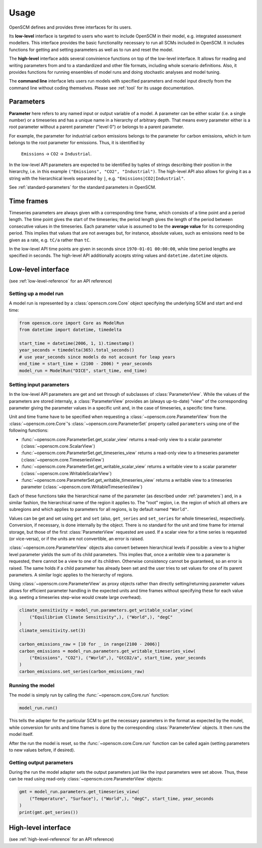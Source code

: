 Usage
=====

OpenSCM defines and provides three interfaces for its users.

Its **low-level** interface is targeted to users who want to include
OpenSCM in their model, e.g. integrated assessment modellers. This
interface provides the basic functionality necessary to run all SCMs
included in OpenSCM. It includes functions for getting and setting
parameters as well as to run and reset the model.

The **high-level** interface adds several convinience functions on top
of the low-level interface. It allows for reading and writing
parameters from and to a standardized and other file formats,
including whole scenario definitions. Also, it provides functions for
running ensembles of model runs and doing stochastic analyses and
model tuning.

The **command line** interface lets users run models with specified
parameters and model input directly from the command line without
coding themselves. Please see :ref:`tool` for its usage documentation.


.. _parameters:

Parameters
----------

.. _parameter-hierarchy:

**Parameter** here refers to any named input or output variable of a
model. A parameter can be either scalar (i.e. a single number) or a
timeseries and has a unique name in a hierarchy of arbitrary depth.
That means every parameter either is a root parameter without a parent
parameter ("level 0") or belongs to a parent parameter.

For example, the parameter for industrial carbon emissions belongs to
the parameter for carbon emissions, which in turn belongs to the root
parameter for emissions. Thus, it is identified by

    ``Emissions`` -> ``CO2`` -> ``Industrial``.

In the low-level API parameters are expected to be identified by
tuples of strings describing their position in the hierarchy, i.e. in
this example ``("Emissions", "CO2", "Industrial")``. The high-level
API also allows for giving it as a string with the hierarchical levels
separated by ``|``, e.g. ``"Emissions|CO2|Industrial"``.

See :ref:`standard-parameters` for the standard parameters in OpenSCM.


.. _timeframes:

Time frames
-----------

Timeseries parameters are always given with a corresponding time
frame, which consists of a time point and a period length. The time
point gives the start of the timeseries; the period length gives the
length of the period between consecutive values in the timeseries.
Each parameter value is assumed to be the **average value** for its
corresponding period. This implies that values that are not averages but, for instance, absolute values, such as
emissions need to be given as a rate, e.g. ``tC/a`` rather than
``tC``.

In the low-level API time points are given in seconds since
``1970-01-01 00:00:00``, while time period lengths are specified in
seconds. The high-level API additionally accepts string values and
``datetime.datetime`` objects.


.. _low-level-interface:

Low-level interface
-------------------

(see :ref:`low-level-reference` for an API reference)

Setting up a model run
**********************

A model run is represented by a :class:`openscm.core.Core` object
specifying the underlying SCM and start and end time:

.. code:: python

    from openscm.core import Core as ModelRun
    from datetime import datetime, timedelta

    start_time = datetime(2006, 1, 1).timestamp()
    year_seconds = timedelta(365).total_seconds()
    # use year_seconds since models do not account for leap years
    end_time = start_time + (2100 - 2006) * year_seconds
    model_run = ModelRun("DICE", start_time, end_time)

.. _get-set-parameters:

Setting input parameters
************************

In the low-level API parameters are get and set through of subclasses
of :class:`ParameterView`. While the values of the parameters are
stored internaly, a :class:`ParameterView` provides an (always
up-to-date) "view" of the corresponding parameter giving the parameter
values in a specific unit and, in the case of timeseries, a specific
time frame.

Unit and time frame have to be specified when requesting a
:class:`~openscm.core.ParameterView` from the
:class:`~openscm.core.Core`'s :class:`~openscm.core.ParameterSet`
property called ``parameters`` using one of the following functions:

- :func:`~openscm.core.ParameterSet.get_scalar_view` returns a
  read-only view to a scalar parameter
  (:class:`~openscm.core.ScalarView`)
- :func:`~openscm.core.ParameterSet.get_timeseries_view` returns a
  read-only view to a timeseries parameter
  (:class:`~openscm.core.TimeseriesView`)
- :func:`~openscm.core.ParameterSet.get_writable_scalar_view` returns
  a writable view to a scalar parameter
  (:class:`~openscm.core.WritableScalarView`)
- :func:`~openscm.core.ParameterSet.get_writable_timeseries_view`
  returns a writable view to a timeseries parameter
  (:class:`~openscm.core.WritableTimeseriesView`)

Each of these functions take the hierarchical name of the parameter
(as described under :ref:`parameters`) and, in a similar fashion, the
hierarchical name of the region it applies to. The "root" region, i.e.
the region of which all others are subregions and which applies to
parameters for all regions, is by default named ``"World"``.

Values can be get and set using ``get`` and ``set`` (also,
``get_series`` and ``set_series`` for whole timeseries), respectively.
Conversion, if necessary, is done internally by the object. There is
no standard for the unit and time frame for internal storage, but
those of the first :class:`ParameterView` requested are used. If a
scalar view for a time series is requested (or vice-versa), or if the
units are not convertible, an error is raised.

:class:`~openscm.core.ParameterView` objects also convert between
hierarchical levels if possible: a view to a higher level parameter
yields the sum of its child parameters. This implies that, once a
*writable* view to a parameter is requested, there cannot be a view to
one of its children. Otherwise consistency cannot be guaranteed, so an
error is raised. The same holds if a child parameter has already been
set and the user tries to set values for one of its parent parameters.
A similar logic applies to the hierarchy of regions.

Using :class:`~openscm.core.ParameterView` as proxy objects rather
than directly setting/returning parameter values allows for efficient
parameter handling in the expected units and time frames without
specifying these for each value (e.g. seeting a timeseries step-wise
would create large overhead).

.. code:: python

    climate_sensitivity = model_run.parameters.get_writable_scalar_view(
        ("Equilibrium Climate Sensitivity",), ("World",), "degC"
    )
    climate_sensitivity.set(3)

    carbon_emissions_raw = [10 for _ in range(2100 - 2006)]
    carbon_emissions = model_run.parameters.get_writable_timeseries_view(
        ("Emissions", "CO2"), ("World",), "GtCO2/a", start_time, year_seconds
    )
    carbon_emissions.set_series(carbon_emissions_raw)

Running the model
*****************

The model is simply run by calling the :func:`~openscm.core,Core.run`
function:

.. code:: python

    model_run.run()

This tells the adapter for the particular SCM to get the necessary
parameters in the format as expected by the model, while conversion
for units and time frames is done by the corresponding
:class:`ParameterView` objects. It then runs the model itself.

After the run the model is reset, so the
:func:`~openscm.core.Core.run` function can be called again (setting
parameters to new values before, if desired).

Getting output parameters
*************************

During the run the model adapter sets the output parameters just like
the input parameters were set above. Thus, these can be read using
read-only :class:`~openscm.core.ParameterView` objects:

.. code:: python

    gmt = model_run.parameters.get_timeseries_view(
        ("Temperature", "Surface"), ("World",), "degC", start_time, year_seconds
    )
    print(gmt.get_series())


High-level interface
--------------------

(see :ref:`high-level-reference` for an API reference)
